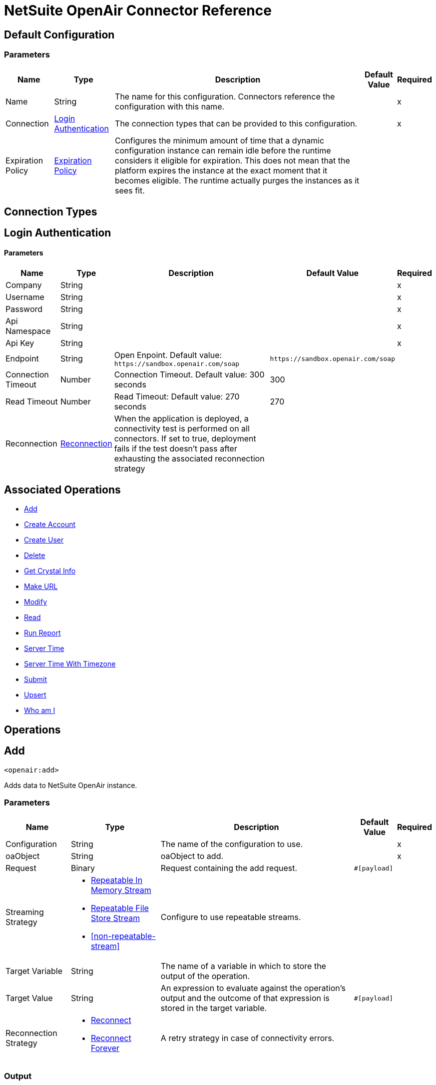 = NetSuite OpenAir Connector Reference

[[config]]
== Default Configuration

=== Parameters

[%header%autowidth.spread]
|===
| Name | Type | Description | Default Value | Required
|Name | String | The name for this configuration. Connectors reference the configuration with this name. | |x
| Connection a| <<config_login-authentication, Login Authentication>>
 | The connection types that can be provided to this configuration. | |x
| Expiration Policy a| <<ExpirationPolicy>> |  Configures the minimum amount of time that a dynamic configuration instance can remain idle before the runtime considers it eligible for expiration. This does not mean that the platform expires the instance at the exact moment that it becomes eligible. The runtime actually purges the instances as it sees fit. |  |
|===

== Connection Types
[[config_login-authentication]]
== Login Authentication

==== Parameters

[%header%autowidth.spread]
|===
| Name | Type | Description | Default Value | Required
| Company a| String |  |  |x
| Username a| String |  |  |x
| Password a| String |  |  |x
| Api Namespace a| String |  |  |x
| Api Key a| String |  |  |x
| Endpoint a| String |  Open Enpoint. Default value: `+https://sandbox.openair.com/soap+` |  `+https://sandbox.openair.com/soap+` |
| Connection Timeout a| Number |  Connection Timeout. Default value: 300 seconds |  300 |
| Read Timeout a| Number |  Read Timeout: Default value: 270 seconds |  270 |
| Reconnection a| <<Reconnection>> |  When the application is deployed, a connectivity test is performed on all connectors. If set to true, deployment fails if the test doesn't pass after exhausting the associated reconnection strategy |  |
|===

== Associated Operations

* <<add>>
* <<createAccount>>
* <<createUser>>
* <<delete>>
* <<getCrystalInfo>>
* <<makeUrl>>
* <<modify>>
* <<read>>
* <<runReport>>
* <<serverTime>>
* <<serverTimeWithTimezone>>
* <<submit>>
* <<upsert>>
* <<whoAmI>>



== Operations

[[add]]
== Add

`<openair:add>`

Adds data to NetSuite OpenAir instance.

=== Parameters

[%header%autowidth.spread]
|===
| Name | Type | Description | Default Value | Required
| Configuration | String | The name of the configuration to use. | |x
| oaObject a| String |  oaObject to add. |  |x
| Request a| Binary |  Request containing the add request. |  `#[payload]` |
| Streaming Strategy a| * <<repeatable-in-memory-stream>>
* <<repeatable-file-store-stream>>
* <<non-repeatable-stream>> |  Configure to use repeatable streams. |  |
| Target Variable a| String |  The name of a variable in which to store the output of the operation. |  |
| Target Value a| String |  An expression to evaluate against the operation's output and the outcome of that expression is stored in the target variable. |  `#[payload]` |
| Reconnection Strategy a| * <<reconnect>>
* <<reconnect-forever>> |  A retry strategy in case of connectivity errors. |  |
|===

=== Output

[%autowidth.spread]
|===
| Type | Binary
|===

=== For Configurations

* <<config>>

=== Throws

* OPENAIR:CREATE_USER_ERROR
* OPENAIR:READ_ERROR
* OPENAIR:SUBMIT_ERROR
* OPENAIR:CONNECTIVITY
* OPENAIR:WSDL_PARSING_PROBLEM
* OPENAIR:UNKNOWN
* OPENAIR:CREATE_ACCOUNT_ERROR
* OPENAIR:ADD_MODIFY_ERROR
* OPENAIR:XML_PARSING
* OPENAIR:RETRY_EXHAUSTED
* OPENAIR:MAKE_URL_ERROR
* OPENAIR:OPERATION_FAILED
* OPENAIR:DELETE_ERROR
* OPENAIR:EXECUTION


[[createAccount]]
== Create Account

`<openair:create-account>`


Creates an account in the NetSuite OpenAir instance


=== Parameters

[%header%autowidth.spread]
|===
| Name | Type | Description | Default Value | Required
| Configuration | String | The name of the configuration to use. | |x
| Request a| Binary |  Request containing the create account request |  `#[payload]` |
| Streaming Strategy a| * <<repeatable-in-memory-stream>>
* <<repeatable-file-store-stream>>
* <<non-repeatable-stream>> |  Configure to use repeatable streams. |  |
| Target Variable a| String |  The name of a variable in which to store the output of the operation. |  |
| Target Value a| String |  An expression to evaluate against the operation's output and the outcome of that expression is stored in the target variable. |  `#[payload]` |
| Reconnection Strategy a| * <<reconnect>>
* <<reconnect-forever>> |  A retry strategy in case of connectivity errors. |  |
|===

=== Output

[%autowidth.spread]
|===
| Type | Binary
|===

=== For Configurations

* <<config>>

=== Throws

* OPENAIR:ADD_MODIFY_ERROR
* OPENAIR:CONNECTIVITY
* OPENAIR:CREATE_ACCOUNT_ERROR
* OPENAIR:CREATE_USER_ERROR
* OPENAIR:DELETE_ERROR
* OPENAIR:EXECUTION
* OPENAIR:MAKE_URL_ERROR
* OPENAIR:OPERATION_FAILED
* OPENAIR:READ_ERROR
* OPENAIR:RETRY_EXHAUSTED
* OPENAIR:SUBMIT_ERROR
* OPENAIR:UNKNOWN
* OPENAIR:WSDL_PARSING_PROBLEM
* OPENAIR:XML_PARSING


[[createUser]]
== Create User

`<openair:create-user>`

Creates a user in the NetSuite OpenAir instance.

=== Parameters

[%header%autowidth.spread]
|===
| Name | Type | Description | Default Value | Required
| Configuration | String | The name of the configuration to use. | |x
| Request a| Binary |  Request containing the create user request |  `#[payload]` |
| Streaming Strategy a| * <<repeatable-in-memory-stream>>
* <<repeatable-file-store-stream>>
* <<non-repeatable-stream>> |  Configure to use repeatable streams. |  |
| Target Variable a| String |  The name of a variable in which to store the output of the operation. |  |
| Target Value a| String |  An expression to evaluate against the operation's output and the outcome of that expression is stored in the target variable. |  `#[payload]` |
| Reconnection Strategy a| * <<reconnect>>
* <<reconnect-forever>> |  A retry strategy in case of connectivity errors. |  |
|===

=== Output

[%autowidth.spread]
|===
| Type | Binary
|===

=== For Configurations

* <<config>>

=== Throws

* OPENAIR:ADD_MODIFY_ERROR
* OPENAIR:CONNECTIVITY
* OPENAIR:CREATE_ACCOUNT_ERROR
* OPENAIR:CREATE_USER_ERROR
* OPENAIR:DELETE_ERROR
* OPENAIR:EXECUTION
* OPENAIR:MAKE_URL_ERROR
* OPENAIR:OPERATION_FAILED
* OPENAIR:READ_ERROR
* OPENAIR:RETRY_EXHAUSTED
* OPENAIR:SUBMIT_ERROR
* OPENAIR:UNKNOWN
* OPENAIR:WSDL_PARSING_PROBLEM
* OPENAIR:XML_PARSING


[[delete]]
== Delete

`<openair:delete>`

Deletes an oaObject from the NetSuite OpenAir instance.

=== Parameters

[%header%autowidth.spread]
|===
| Name | Type | Description | Default Value | Required
| Configuration | String | The name of the configuration to use. | |x
| oaObject a| String |  oaObject to Delete |  |x
| Request a| Binary |  Request containing the delete request |  `#[payload]` |
| Streaming Strategy a| * <<repeatable-in-memory-stream>>
* <<repeatable-file-store-stream>>
* <<non-repeatable-stream>> |  Configure to use repeatable streams. |  |
| Target Variable a| String |  The name of a variable in which to store the output of the operation. |  |
| Target Value a| String |  An expression to evaluate against the operation's output and the outcome of that expression is stored in the target variable. |  `#[payload]` |
| Reconnection Strategy a| * <<reconnect>>
* <<reconnect-forever>> |  A retry strategy in case of connectivity errors. |  |
|===

=== Output

[%autowidth.spread]
|===
| Type | Binary
|===

=== For Configurations

* <<config>>

=== Throws

* OPENAIR:ADD_MODIFY_ERROR
* OPENAIR:CONNECTIVITY
* OPENAIR:CREATE_ACCOUNT_ERROR
* OPENAIR:CREATE_USER_ERROR
* OPENAIR:DELETE_ERROR
* OPENAIR:EXECUTION
* OPENAIR:MAKE_URL_ERROR
* OPENAIR:OPERATION_FAILED
* OPENAIR:READ_ERROR
* OPENAIR:RETRY_EXHAUSTED
* OPENAIR:SUBMIT_ERROR
* OPENAIR:UNKNOWN
* OPENAIR:WSDL_PARSING_PROBLEM
* OPENAIR:XML_PARSING


[[getCrystalInfo]]
== Get Crystal Info

`<openair:get-crystal-info>`

Get Crystal Information from NetSuite OpenAir instance.

=== Parameters

[%header%autowidth.spread]
|===
| Name | Type | Description | Default Value | Required
| Configuration | String | The name of the configuration to use. | |x
| Streaming Strategy a| * <<repeatable-in-memory-stream>>
* <<repeatable-file-store-stream>>
* <<non-repeatable-stream>> |  Configure to use repeatable streams. |  |
| Target Variable a| String |  The name of a variable in which to store the output of the operation. |  |
| Target Value a| String |  An expression to evaluate against the operation's output and the outcome of that expression is stored in the target variable. |  `#[payload]` |
| Reconnection Strategy a| * <<reconnect>>
* <<reconnect-forever>> |  A retry strategy in case of connectivity errors. |  |
|===

=== Output

[%autowidth.spread]
|===
| Type | Binary
|===

=== For Configurations

* <<config>>

=== Throws

* OPENAIR:ADD_MODIFY_ERROR
* OPENAIR:CONNECTIVITY
* OPENAIR:CREATE_ACCOUNT_ERROR
* OPENAIR:CREATE_USER_ERROR
* OPENAIR:DELETE_ERROR
* OPENAIR:EXECUTION
* OPENAIR:MAKE_URL_ERROR
* OPENAIR:OPERATION_FAILED
* OPENAIR:READ_ERROR
* OPENAIR:RETRY_EXHAUSTED
* OPENAIR:SUBMIT_ERROR
* OPENAIR:UNKNOWN
* OPENAIR:WSDL_PARSING_PROBLEM
* OPENAIR:XML_PARSING


[[makeUrl]]
== Make URL

`<openair:make-url>`


The makeURL creates a valid URL to a specified OpenAir page. It requires a valid user login to succeed.


=== Parameters

[%header%autowidth.spread]
|===
| Name | Type | Description | Default Value | Required
| Configuration | String | The name of the configuration to use. | |x
| Request a| Binary |  Request containing the makeURL request |  `#[payload]` |
| Streaming Strategy a| * <<repeatable-in-memory-stream>>
* <<repeatable-file-store-stream>>
* <<non-repeatable-stream>> |  Configure to use repeatable streams. |  |
| Target Variable a| String |  The name of a variable in which to store the output of the operation. |  |
| Target Value a| String |  An expression to evaluate against the operation's output and the outcome of that expression is stored in the target variable. |  `#[payload]` |
| Reconnection Strategy a| * <<reconnect>>
* <<reconnect-forever>> |  A retry strategy in case of connectivity errors. |  |
|===

=== Output

[%autowidth.spread]
|===
| Type | Binary
|===

=== For Configurations

* <<config>>

=== Throws

* OPENAIR:ADD_MODIFY_ERROR
* OPENAIR:CONNECTIVITY
* OPENAIR:CREATE_ACCOUNT_ERROR
* OPENAIR:CREATE_USER_ERROR
* OPENAIR:DELETE_ERROR
* OPENAIR:EXECUTION
* OPENAIR:MAKE_URL_ERROR
* OPENAIR:OPERATION_FAILED
* OPENAIR:READ_ERROR
* OPENAIR:RETRY_EXHAUSTED
* OPENAIR:SUBMIT_ERROR
* OPENAIR:UNKNOWN
* OPENAIR:WSDL_PARSING_PROBLEM
* OPENAIR:XML_PARSING


[[modify]]
== Modify

`<openair:modify>`

Modifies an OpenAir object.

=== Parameters

[%header%autowidth.spread]
|===
| Name | Type | Description | Default Value | Required
| Configuration | String | The name of the configuration to use. | |x
| oaObject a| String |  OpenAir Object to modify. |  |x
| Request a| Binary |  Request containing the modify request. |  `#[payload]` |
| Streaming Strategy a| * <<repeatable-in-memory-stream>>
* <<repeatable-file-store-stream>>
* <<non-repeatable-stream>> |  Configure to use repeatable streams. |  |
| Target Variable a| String |  The name of a variable in which to store the output of the operation. |  |
| Target Value a| String |  An expression to evaluate against the operation's output and the outcome of that expression is stored in the target variable. |  `#[payload]` |
| Reconnection Strategy a| * <<reconnect>>
* <<reconnect-forever>> |  A retry strategy in case of connectivity errors. |  |
|===

=== Output

[%autowidth.spread]
|===
| Type | Binary
|===

=== For Configurations

* <<config>>

=== Throws

* OPENAIR:ADD_MODIFY_ERROR
* OPENAIR:CONNECTIVITY
* OPENAIR:CREATE_ACCOUNT_ERROR
* OPENAIR:CREATE_USER_ERROR
* OPENAIR:DELETE_ERROR
* OPENAIR:EXECUTION
* OPENAIR:MAKE_URL_ERROR
* OPENAIR:OPERATION_FAILED
* OPENAIR:READ_ERROR
* OPENAIR:RETRY_EXHAUSTED
* OPENAIR:SUBMIT_ERROR
* OPENAIR:UNKNOWN
* OPENAIR:WSDL_PARSING_PROBLEM
* OPENAIR:XML_PARSING


[[read]]
== Read

`<openair:read>`

Reads data from a NetSuite OpenAir instance.

=== Parameters

[%header%autowidth.spread]
|===
| Name | Type | Description | Default Value | Required
| Configuration | String | The name of the configuration to use. | |x
| oaObject a| String |  oaObject to read. |  |x
| Request a| Binary |  Request containing the read request. |  `#[payload]` |
| Streaming Strategy a| * <<repeatable-in-memory-stream>>
* <<repeatable-file-store-stream>>
* <<non-repeatable-stream>> |  Configure to use repeatable streams. |  |
| Target Variable a| String |  The name of a variable in which to store the output of the operation. |  |
| Target Value a| String |  An expression to evaluate against the operation's output and the outcome of that expression is stored in the target variable. |  `#[payload]` |
| Reconnection Strategy a| * <<reconnect>>
* <<reconnect-forever>> |  A retry strategy in case of connectivity errors. |  |
|===

=== Output

[%autowidth.spread]
|===
| Type | Binary
|===

=== For Configurations

* <<config>>

=== Throws

* OPENAIR:ADD_MODIFY_ERROR
* OPENAIR:CONNECTIVITY
* OPENAIR:CREATE_ACCOUNT_ERROR
* OPENAIR:CREATE_USER_ERROR
* OPENAIR:DELETE_ERROR
* OPENAIR:EXECUTION
* OPENAIR:MAKE_URL_ERROR
* OPENAIR:OPERATION_FAILED
* OPENAIR:READ_ERROR
* OPENAIR:RETRY_EXHAUSTED
* OPENAIR:SUBMIT_ERROR
* OPENAIR:UNKNOWN
* OPENAIR:WSDL_PARSING_PROBLEM
* OPENAIR:XML_PARSING


[[runReport]]
== Run Report

`<openair:run-report>`


Runs a defined Report.


=== Parameters

[%header%autowidth.spread]
|===
| Name | Type | Description | Default Value | Required
| Configuration | String | The name of the configuration to use. | |x
| Request a| Binary |  Request containing the RunReport request. |  `#[payload]` |
| Streaming Strategy a| * <<repeatable-in-memory-stream>>
* <<repeatable-file-store-stream>>
* <<non-repeatable-stream>> |  Configure to use repeatable streams. |  |
| Target Variable a| String |  The name of a variable in which to store the output of the operation. |  |
| Target Value a| String |  An expression to evaluate against the operation's output and the outcome of that expression is stored in the target variable. |  `#[payload]` |
| Reconnection Strategy a| * <<reconnect>>
* <<reconnect-forever>> |  A retry strategy in case of connectivity errors. |  |
|===

=== Output

[%autowidth.spread]
|===
| Type | Binary
|===

=== For Configurations

* <<config>>

=== Throws

* OPENAIR:CREATE_USER_ERROR
* OPENAIR:READ_ERROR
* OPENAIR:SUBMIT_ERROR
* OPENAIR:CONNECTIVITY
* OPENAIR:WSDL_PARSING_PROBLEM
* OPENAIR:UNKNOWN
* OPENAIR:CREATE_ACCOUNT_ERROR
* OPENAIR:ADD_MODIFY_ERROR
* OPENAIR:XML_PARSING
* OPENAIR:RETRY_EXHAUSTED
* OPENAIR:MAKE_URL_ERROR
* OPENAIR:OPERATION_FAILED
* OPENAIR:DELETE_ERROR
* OPENAIR:EXECUTION


[[serverTime]]
== Server Time

`<openair:server-time>`


Returns the current server time.


=== Parameters

[%header%autowidth.spread]
|===
| Name | Type | Description | Default Value | Required
| Configuration | String | The name of the configuration to use. | |x
| Streaming Strategy a| * <<repeatable-in-memory-stream>>
* <<repeatable-file-store-stream>>
* <<non-repeatable-stream>> |  Configure to use repeatable streams. |  |
| Target Variable a| String |  The name of a variable in which to store the output of the operation. |  |
| Target Value a| String |  An expression to evaluate against the operation's output and the outcome of that expression is stored in the target variable. |  `#[payload]` |
| Reconnection Strategy a| * <<reconnect>>
* <<reconnect-forever>> |  A retry strategy in case of connectivity errors. |  |
|===

=== Output

[%autowidth.spread]
|===
| Type | Binary
|===

=== For Configurations

* <<config>>

=== Throws

* OPENAIR:CREATE_USER_ERROR
* OPENAIR:READ_ERROR
* OPENAIR:SUBMIT_ERROR
* OPENAIR:CONNECTIVITY
* OPENAIR:WSDL_PARSING_PROBLEM
* OPENAIR:UNKNOWN
* OPENAIR:CREATE_ACCOUNT_ERROR
* OPENAIR:ADD_MODIFY_ERROR
* OPENAIR:XML_PARSING
* OPENAIR:RETRY_EXHAUSTED
* OPENAIR:MAKE_URL_ERROR
* OPENAIR:OPERATION_FAILED
* OPENAIR:DELETE_ERROR
* OPENAIR:EXECUTION


[[serverTimeWithTimezone]]
== Server Time With Timezone

`<openair:server-time-with-timezone>`


Returns the current server time.


=== Parameters

[%header%autowidth.spread]
|===
| Name | Type | Description | Default Value | Required
| Configuration | String | The name of the configuration to use. | |x
| Request a| Binary |  Request containing the server time request. |  `#[payload]` |
| Streaming Strategy a| * <<repeatable-in-memory-stream>>
* <<repeatable-file-store-stream>>
* <<non-repeatable-stream>> |  Configure to use repeatable streams. |  |
| Target Variable a| String |  The name of a variable in which to store the output of the operation. |  |
| Target Value a| String |  An expression to evaluate against the operation's output and the outcome of that expression is stored in the target variable. |  `#[payload]` |
| Reconnection Strategy a| * <<reconnect>>
* <<reconnect-forever>> |  A retry strategy in case of connectivity errors. |  |
|===

=== Output

[%autowidth.spread]
|===
| Type | Binary
|===

=== For Configurations

* <<config>>

=== Throws

* OPENAIR:ADD_MODIFY_ERROR
* OPENAIR:CONNECTIVITY
* OPENAIR:CREATE_ACCOUNT_ERROR
* OPENAIR:CREATE_USER_ERROR
* OPENAIR:DELETE_ERROR
* OPENAIR:EXECUTION
* OPENAIR:MAKE_URL_ERROR
* OPENAIR:OPERATION_FAILED
* OPENAIR:READ_ERROR
* OPENAIR:RETRY_EXHAUSTED
* OPENAIR:SUBMIT_ERROR
* OPENAIR:UNKNOWN
* OPENAIR:WSDL_PARSING_PROBLEM
* OPENAIR:XML_PARSING


[[submit]]
== Submit

`<openair:submit>`


Submits an OpenAir object for approval.


=== Parameters

[%header%autowidth.spread]
|===
| Name | Type | Description | Default Value | Required
| Configuration | String | The name of the configuration to use. | |x
| oaObject a| String |  oaObject for submission |  |x
| Request a| Binary |  Request containing the Submit request. |  `#[payload]` |
| Streaming Strategy a| * <<repeatable-in-memory-stream>>
* <<repeatable-file-store-stream>>
* <<non-repeatable-stream>> |  Configure to use repeatable streams. |  |
| Target Variable a| String |  The name of a variable in which to store the output of the operation. |  |
| Target Value a| String |  An expression to evaluate against the operation's output and the outcome of that expression is stored in the target variable. |  `#[payload]` |
| Reconnection Strategy a| * <<reconnect>>
* <<reconnect-forever>> |  A retry strategy in case of connectivity errors. |  |
|===

=== Output

[%autowidth.spread]
|===
| Type | Binary
|===

=== For Configurations

* <<config>>

=== Throws

* OPENAIR:ADD_MODIFY_ERROR
* OPENAIR:CONNECTIVITY
* OPENAIR:CREATE_ACCOUNT_ERROR
* OPENAIR:CREATE_USER_ERROR
* OPENAIR:DELETE_ERROR
* OPENAIR:EXECUTION
* OPENAIR:MAKE_URL_ERROR
* OPENAIR:OPERATION_FAILED
* OPENAIR:READ_ERROR
* OPENAIR:RETRY_EXHAUSTED
* OPENAIR:SUBMIT_ERROR
* OPENAIR:UNKNOWN
* OPENAIR:WSDL_PARSING_PROBLEM
* OPENAIR:XML_PARSING


[[upsert]]
== Upsert

`<openair:upsert>`


Upserts the oaObject to the NetSuite OpenAir instance. The upsert operation adds or modifies an OpenAir object based on the lookup attributes.


=== Parameters

[%header%autowidth.spread]
|===
| Name | Type | Description | Default Value | Required
| Configuration | String | The name of the configuration to use. | |x
| oaObject a| String |  oaObject to upsert. |  |x
| Request a| Binary |  Request containing the upsert request. |  `#[payload]` |
| Streaming Strategy a| * <<repeatable-in-memory-stream>>
* <<repeatable-file-store-stream>>
* <<non-repeatable-stream>> |  Configure to use repeatable streams. |  |
| Target Variable a| String |  The name of a variable in which to store the output of the operation. |  |
| Target Value a| String |  An expression to evaluate against the operation's output and the outcome of that expression is stored in the target variable. |  `#[payload]` |
| Reconnection Strategy a| * <<reconnect>>
* <<reconnect-forever>> |  A retry strategy in case of connectivity errors. |  |
|===

=== Output

[%autowidth.spread]
|===
| Type | Binary
|===

=== For Configurations

* <<config>>

=== Throws

* OPENAIR:ADD_MODIFY_ERROR
* OPENAIR:CONNECTIVITY
* OPENAIR:CREATE_ACCOUNT_ERROR
* OPENAIR:CREATE_USER_ERROR
* OPENAIR:DELETE_ERROR
* OPENAIR:EXECUTION
* OPENAIR:MAKE_URL_ERROR
* OPENAIR:OPERATION_FAILED
* OPENAIR:READ_ERROR
* OPENAIR:RETRY_EXHAUSTED
* OPENAIR:SUBMIT_ERROR
* OPENAIR:UNKNOWN
* OPENAIR:WSDL_PARSING_PROBLEM
* OPENAIR:XML_PARSING


[[whoAmI]]
== Who am I

`<openair:who-am-i>`


Gets information about the current user.


=== Parameters

[%header%autowidth.spread]
|===
| Name | Type | Description | Default Value | Required
| Configuration | String | The name of the configuration to use. | |x
| Streaming Strategy a| * <<repeatable-in-memory-stream>>
* <<repeatable-file-store-stream>>
* <<non-repeatable-stream>> |  Configure to use repeatable streams. |  |
| Target Variable a| String |  The name of a variable in which to store the output of the operation. |  |
| Target Value a| String |  An expression to evaluate against the operation's output and the outcome of that expression is stored in the target variable. |  `#[payload]` |
| Reconnection Strategy a| * <<reconnect>>
* <<reconnect-forever>> |  A retry strategy in case of connectivity errors. |  |
|===

=== Output

[%autowidth.spread]
|===
| Type | Binary
|===

=== For Configurations

* <<config>>

=== Throws

* OPENAIR:ADD_MODIFY_ERROR
* OPENAIR:CONNECTIVITY
* OPENAIR:CREATE_ACCOUNT_ERROR
* OPENAIR:CREATE_USER_ERROR
* OPENAIR:DELETE_ERROR
* OPENAIR:EXECUTION
* OPENAIR:MAKE_URL_ERROR
* OPENAIR:OPERATION_FAILED
* OPENAIR:READ_ERROR
* OPENAIR:RETRY_EXHAUSTED
* OPENAIR:SUBMIT_ERROR
* OPENAIR:UNKNOWN
* OPENAIR:WSDL_PARSING_PROBLEM
* OPENAIR:XML_PARSING



== Types
[[Reconnection]]
== Reconnection

[%header%autowidth.spread]
|===
| Field | Type | Description | Default Value | Required
| Fails Deployment a| Boolean | When the application is deployed, a connectivity test is performed on all connectors. If set to true, deployment fails if the test doesn't pass after exhausting the associated reconnection strategy. |  | 
| Reconnection Strategy a| * <<reconnect>>
* <<reconnect-forever>> | The reconnection strategy to use |  | 
|===

[[reconnect]]
== Reconnect

[%header%autowidth.spread]
|===
| Field | Type | Description | Default Value | Required
| Frequency a| Number | How often in milliseconds to reconnect. |  | 
| Count a| Number | How many reconnection attempts to make |  | 
|===

[[reconnect-forever]]
== Reconnect Forever

[%header%autowidth.spread]
|===
| Field | Type | Description | Default Value | Required
| Frequency a| Number | How often in milliseconds to reconnect. |  | 
|===

[[ExpirationPolicy]]
== Expiration Policy

[%header%autowidth.spread]
|===
| Field | Type | Description | Default Value | Required
| Max Idle Time a| Number | A scalar time value for the maximum amount of time a dynamic configuration instance should be allowed to be idle before it's considered eligible for expiration. |  | 
| Time Unit a| Enumeration, one of:

** NANOSECONDS
** MICROSECONDS
** MILLISECONDS
** SECONDS
** MINUTES
** HOURS
** DAYS | A time unit that qualifies the maxIdleTime attribute. |  | 
|===

[[repeatable-in-memory-stream]]
== Repeatable In Memory Stream

[%header%autowidth.spread]
|===
| Field | Type | Description | Default Value | Required
| Initial Buffer Size a| Number | The amount of memory to allocate to consume the stream and provide random access to it. If the stream contains more data than can be fit into this buffer, then the buffer expands according to the bufferSizeIncrement attribute, with an upper limit of maxInMemorySize. |  | 
| Buffer Size Increment a| Number | How much the buffer size expands if it exceeds its initial size. Setting a value of zero or lower means that the buffer should not expand, meaning that a STREAM_MAXIMUM_SIZE_EXCEEDED error is raised when the buffer gets full. |  | 
| Max Buffer Size a| Number | This is the maximum amount of memory to use. If more than that is used then a STREAM_MAXIMUM_SIZE_EXCEEDED error is raised. A value lower or equal to zero means no limit. |  | 
| Buffer Unit a| Enumeration, one of:

** BYTE
** KB
** MB
** GB | The unit in which all these attributes are expressed |  | 
|===

[[repeatable-file-store-stream]]
== Repeatable File Store Stream

[%header%autowidth.spread]
|===
| Field | Type | Description | Default Value | Required
| Max In Memory Size a| Number | Defines the maximum memory that the stream should use to keep data in memory. If more than that is consumed then it will start to buffer the content on disk. |  | 
| Buffer Unit a| Enumeration, one of:

** BYTE
** KB
** MB
** GB | The unit in which maxInMemorySize is expressed |  | 
|===

== See Also

* https://forums.mulesoft.com[MuleSoft Forum].
* https://support.mulesoft.com[Contact MuleSoft Support].
